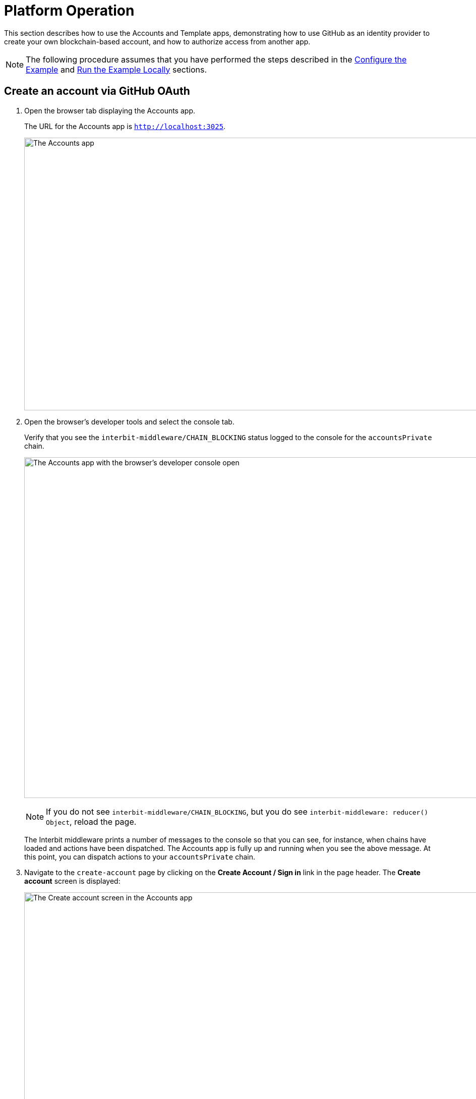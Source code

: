 = Platform Operation

This section describes how to use the Accounts and Template apps,
demonstrating how to use GitHub as an identity provider to create your
own blockchain-based account, and how to authorize access from another
app.

NOTE: The following procedure assumes that you have performed the steps
described in the link:configure.adoc[Configure the Example] and
link:run.adoc[Run the Example Locally] sections.


== Create an account via GitHub OAuth

. Open the browser tab displaying the Accounts app.
+
The URL for the Accounts app is `http://localhost:3025`.
+
image:img/screen-accounts_app.png["The Accounts app", 1280, 541,
role="frame"]

. Open the browser's developer tools and select the console tab.
+
Verify that you see the `interbit-middleware/CHAIN_BLOCKING` status
logged to the console for the `accountsPrivate` chain.
+
image:img/screen-accounts_app-console.png["The Accounts app with the
browser's developer console open", 1280, 676, role="frame"]
+
NOTE: If you do not see `interbit-middleware/CHAIN_BLOCKING`, but you do
see `interbit-middleware: reducer() Object`, reload the page.
+
The Interbit middleware prints a number of messages to the console so
that you can see, for instance, when chains have loaded and actions have
been dispatched. The Accounts app is fully up and running when you see
the above message. At this point, you can dispatch actions to your
`accountsPrivate` chain.

. Navigate to the `create-account` page by clicking on the **Create
  Account / Sign in** link in the page header. The **Create account**
  screen is displayed:
+
image:img/screen-accounts_app-create.png["The Create account screen in
the Accounts app", 1280, 601, role="frame"]

. image:img/button-create_account.png["The Create Account button", 195,
  48, role="right"]
  Click the **Create Account** button. A dialog appears with a
  disclaimer, asking you to confirm that you're aware that the Interbit
  platform is experimental:
+
image:img/screen-accounts_app-test_dialog.png["The Interbit dialog",
1280, 634, role="frame"]

. image:img/button-continue.png["The Create Account button", 147,
  48, role="right"]
  Check the **I acknowledge that I have read and understood this
  disclaimer** checkbox, then click the **Continue** button. The
  GitHub authorization screen is displayed:
+
image:img/screen-github-authorize.png["The GitHub authorization screen",
1280, 639, role="frame"]
+
NOTE: If you are not already signed in to your GitHub account, you would
see a GitHub login screen first.

. image:img/button-github-authorize.png["The GitHub Authorize button",
  448, 34, role="right"]
  Review the request for access, then click the **Authorize _username_**
  button. Once the authorization is complete, the **My Account** screen
  is displayed:
+
image:img/screen-accounts_app-my_account.png["The My Account screen in
the Accounts app", 1280, 465, role="frame"]
+
When you see **Signed-in** at the right of the page header, you know
that authentication is successful.

Congratulations! You have created an Interbit account. You can make
changes to your personal account information and see how the new blocks
are added to your `accountsPrivate` chain with each change.


=== Additional verification steps

. Verify that your user account information is on the private chain.
  Navigate to the **Block Explorer** page and expand the `profile`
  object property in the `accountsPrivate` chain.
+
image:img/screen-accounts_app-be-ghi.png["The Block Explorer screen in
the Accounts app, showing the GitHub identity", 1280, 629, role="frame"]
+
If you have not made any changes to your user profile information, you
should see the that the `name` and `gitHub-identity` properties have
values and that your GitHub profile information is stored in
`gitHub-identity`.

. Verify that your user account information is not yet shared with any
  other apps by checking that the `shared` property in the
  `accountsPrivate` chain state is empty.
+
image:img/screen-accounts_app-be-shared.png["The Block Explorer screen
in the Accounts app, showing the shared status is empty", 1280, 629,
role="frame"]


== Allow the Template app to connect to your private account chain

Now that we have created a user account on the Accounts app, we can
authorize the `interbit-template` app to read your name and email from
your private accounts chain.

. Open the browser tab displaying the Template app.
+
The URL for the Template app is `http://localhost:3000`.
+
image:img/screen-template_app.png["The Template app", 1280, 703,
role="frame"]

. Open the browser's developer tools and select the console tab.
+
Verify that you see the `interbit-middleware/CHAIN_BLOCKING` status
logged to the console for the `templatePrivate` chain.
+
image:img/screen-template_app-console.png["The Template app with the
browser's developer console open", 1280, 675, role="frame"]
+
NOTE: If you do not see `interbit-middleware/CHAIN_BLOCKING`, but you do
see `interbit-middleware: reducer() Object`, reload the page.

. Verify that no data is shared on the `templatePrivate` chain.
+
Navigate to the **Block Explorer** page and check that the
`sharedProfile` property in the `templatePrivate` chain state is empty.
+
image:img/screen-template_app-be.png["The Block Explorer screen in the
Template app, showing that no data is shared", 1280, 659, role="frame"]

. Click the **Connect to Profile** link in the header to navigate to the
  `/cauth/request` page.
+
image:img/screen-template_app-connect.png["The Start the cAuth loop page
in the Template app", 1280, 224, role="frame"]

. image:img/button-request_cauth.png["The Request cAuth button", 116,
  34, role="right"]
  Click the **Request cAuth** button on the `/cauth/request` page.
+
**At this point, you are redirected to the Accounts app.**
+
The Accounts app's authorization screen is displayed:
+
image:img/screen-accounts_app-authorize.png["The authorization screen in
the Accounts app", 1280, 710, role="frame"]
+
The `templatePrivate` chain is requesting a read join with the
`accountsPrivate` chain for the `name` and `email` profile fields. Joins
can be configured so that only specific fields are shared. Since the
`email` field does not yet exist, you are given the opportunity to
create and populate the field.

. Click the **Add email** link, enter an email address, then click the
**Save** button.
+
image:img/form-accounts_app-email.png["The email form in the Accounts
app", 645, 377, role="frame"]
+
The authorization screen updates, and the **Accept** button becomes
active:
+
image:img/form-accounts_app-filled.png["The authorization form in the
Accounts app", 645, 279, role="frame"]
+
Using the browser's developer console, you can verify that the
`accountsPrivate` chain has a new block, and that the email address has
been added to the profile.


. [[step_authorize]]image:img/button-accept.png["The Accept button", 133,
  48, role="right"]
  Authorize the request for information by clicking the **Accept**
  button.
+
**At this point, you are redirected to the Template app.**
+
In the Template app and should see a message stating `Complete the cAuth
loop` with a profile identifier of the form `PROFILE-****`.
+
image:img/screen-template_app-complete_cauth.png["The Complete the cAuth
loop screen in the Template app", 1280, 268, role="frame"]

. image:img/button-complete_cauth.png["The Complete cAuth button", 126,
  34, role="right"]
  Complete the chain authorization flow by clicking the **Complete
  cAuth** button.
+
The button click dispatches an action to the `templatePrivate` chain and
updates the state with the shared profile information.


=== Additional verification steps

. Verify that the `templatePrivate` chain state has the newly-shared
profile information. Navigate to the **Block Explorer** and expand the
`sharedProfile` property.
+
image:img/screen-template_app-be-shared.png["The Block Explorer screen
in the Template app, showing that the profile is now shared", 1280,
659, role="frame"]
+
The `name` and `email` fields are populated with the values entered from
the Accounts app.
+
The `accountsPrivate` and `templatePrivate` chains are now joined.
Whenever any updates to the user's name or email occur in the Accounts
app, these changes are automatically reflected in the `templatePrivate`
chain.

. Verify that the chain join on the `accountsPrivate` chain. From the
  **Block Explorer** in the Accounts app, expand the `shared` property
  and check that there is an entry with the same profile identifier as
  in <<step_authorize,the authorization step>>.
+
image:img/screen-accounts_app-be-shared-connected.png["The Block
Explorer screen in the Accounts app, showing the shared profile now
contains populated data", 1280, 581, role="frame"]


== Example complete

Congratulations! You have successfully completed this example. To recap,
the example has demonstrated:

- the structure of coordinated Interbit nodes and apps,
- configuration of nodes and apps,
- how to start nodes and apps,
- how those coordinated nodes and apps work in practice.

Now that you have a working example, you have a foundation to tinker and
learn further.
